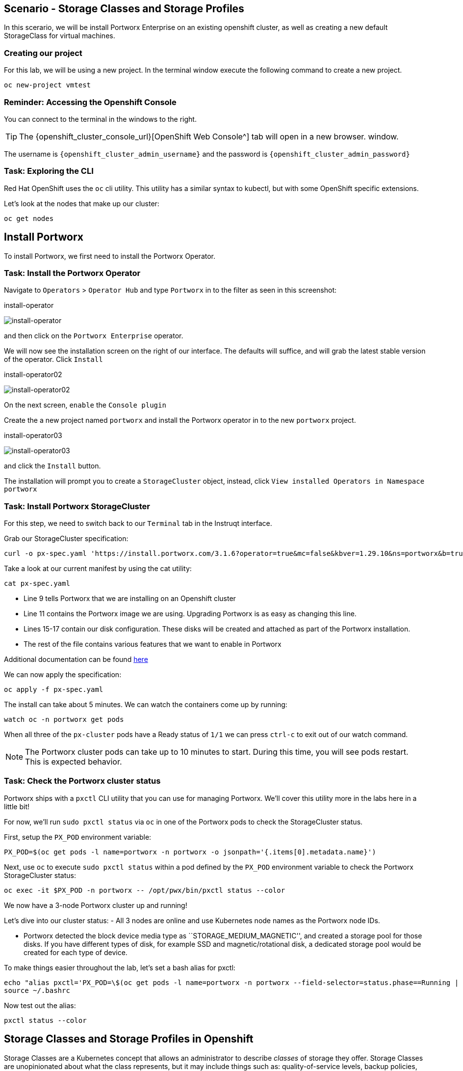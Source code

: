 == Scenario - Storage Classes and Storage Profiles

In this scerario, we will be install Portworx Enterprise on an existing openshift cluster, as well as creating a new default StorageClass for virtual machines.

=== Creating our project

For this lab, we will be using a new project. In the terminal window execute the following command to create a new project.

[source,sh,role=execute]
----
oc new-project vmtest
----

=== Reminder: Accessing the Openshift Console

You can connect to the terminal in the windows to the right.

====
[TIP]

The {openshift_cluster_console_url}[OpenShift Web Console^] tab will open in a new browser.
window.

The username is `{openshift_cluster_admin_username}` and the password is `{openshift_cluster_admin_password}`
====

=== Task: Exploring the CLI

Red Hat OpenShift uses the `oc` cli utility. This utility has a similar
syntax to kubectl, but with some OpenShift specific extensions.

Let’s look at the nodes that make up our cluster:

[source,sh,role=execute]
----
oc get nodes
----

== Install Portworx

To install Portworx, we first need to install the Portworx Operator.

=== Task: Install the Portworx Operator

Navigate to `Operators` > `Operator Hub` and type `Portworx` in to the
filter as seen in this screenshot:

.install-operator
image:02-pxeinstall-installoperator-01.png[install-operator]

and then click on the `Portworx Enterprise` operator.

We will now see the installation screen on the right of our interface.
The defaults will suffice, and will grab the latest stable version of
the operator. Click `Install`

.install-operator02
image:03-pxeinstall-installoperator-02.png[install-operator02]

On the next screen, `enable` the `Console plugin`

Create the a new project named `portworx` and install the Portworx
operator in to the new `portworx` project.

.install-operator03
image:04-pxeinstall-installoperator-03.png[install-operator03]

and click the `Install` button.

The installation will prompt you to create a `StorageCluster` object,
instead, click `View installed Operators in Namespace portworx`

=== Task: Install Portworx StorageCluster

For this step, we need to switch back to our `Terminal` tab in the
Instruqt interface.

Grab our StorageCluster specification:

[source,sh,role=execute]
----
curl -o px-spec.yaml 'https://install.portworx.com/3.1.6?operator=true&mc=false&kbver=1.29.10&ns=portworx&b=true&iop=6&s=%22type%3Dgp3%2Csize%3D50%22%2C%22&ce=aws&r=17001&c=px-cluster-443e64d8-f2c7-47d2-b81b-295567465a84&osft=true&stork=true&csi=true&tel=false&st=k8s'
----

Take a look at our current manifest by using the cat utility:

[source,sh,role=execute]
----
cat px-spec.yaml
----

* Line 9 tells Portworx that we are installing on an Openshift cluster
* Line 11 contains the Portworx image we are using. Upgrading Portworx is as easy as changing this line.
* Lines 15-17 contain our disk configuration. These disks will be created and attached as part of the Portworx installation.
* The rest of the file contains various features that we want to enable in Portworx

Additional documentation can be found
https://docs.portworx.com/portworx-enterprise/platform/openshift/ocp-gcp/install-on-ocp-gcp[here]

We can now apply the specification:

[source,sh,role=execute]
----
oc apply -f px-spec.yaml
----

The install can take about 5 minutes. We can watch the containers come
up by running:

[source,sh,role=execute]
----
watch oc -n portworx get pods
----

When all three of the `px-cluster` pods have a Ready status of `1/1` we
can press `ctrl-c` to exit out of our watch command.

====
[NOTE]

The Portworx cluster pods can take up to 10 minutes to start. During this time, you will see pods restart. 
This is expected behavior.
====

=== Task: Check the Portworx cluster status

Portworx ships with a `pxctl` CLI utility that you can use for managing
Portworx. We’ll cover this utility more in the labs here in a little
bit!

For now, we’ll run `sudo pxctl status` via `oc` in one of the Portworx
pods to check the StorageCluster status.

First, setup the `PX_POD` environment variable:

[source,sh,role=execute]
----
PX_POD=$(oc get pods -l name=portworx -n portworx -o jsonpath='{.items[0].metadata.name}')
----

Next, use `oc` to execute `sudo pxctl status` within a pod defined by
the `PX_POD` environment variable to check the Portworx StorageCluster
status:

[source,sh,role=execute]
----
oc exec -it $PX_POD -n portworx -- /opt/pwx/bin/pxctl status --color
----

We now have a 3-node Portworx cluster up and running!

Let’s dive into our cluster status: - All 3 nodes are online and use
Kubernetes node names as the Portworx node IDs.

* Portworx detected the block device media type as
``STORAGE_MEDIUM_MAGNETIC'', and created a storage pool for those disks.
If you have different types of disk, for example SSD and
magnetic/rotational disk, a dedicated storage pool would be created for
each type of device.

To make things easier throughout the lab, let’s set a bash alias for
pxctl:

[source,sh,role=execute]
----
echo "alias pxctl='PX_POD=\$(oc get pods -l name=portworx -n portworx --field-selector=status.phase==Running | grep \"1/1\" | awk \"NR==1{print \$1}\") && oc exec \$PX_POD -n portworx -- /opt/pwx/bin/pxctl'" >> ~/.bashrc
source ~/.bashrc
----

Now test out the alias:

[source,sh,role=execute]
----
pxctl status --color
----


== Storage Classes and Storage Profiles in Openshift

Storage Classes are a Kubernetes concept that allows an administrator
to describe _classes_ of storage they offer. Storage Classes are
unopinionated about what the class represents, but it may include things
such as: quality-of-service levels, backup policies, or snapshot
policies.

Portworx storage classes offer a number of configuration parameters that
can be used to configure the amount of replicas, or encryption-at-rest
configurations.

Storage Classes are not specific to Openshift or Virtualization, but we
still need a storage class to provision virtual machine disks.

=== Task: View existing storage classes

Portworx deploys serveral pre-configured storage classes when the
storage cluster was created. These storage classes offer a veriety of
configuration options. To view the current storage classes run:

[source,sh,role=execute]
----
oc get sc
----

Portworx offers Kubernetes in-tree and CSI provisioners. Storage Classes
that contain the `-csi-` string.

Let's look at the configuration of an example storage class:

[source,sh,role=execute]
----
oc get sc px-csi-db -o yaml
----

We can see in the terminal output a list of parameters. This isn’t
exactly what we want for our new virtual machines, so let’s create a new
storage class.

=== Task: Create a new storage class for VMs

First, let's set the `gp3-csi` StorageClass to no longer be the default:

[source,sh,role=execute]
----
oc patch storageclass gp3-csi -p '{"metadata": {"annotations":{"storageclass.kubernetes.io/is-default-class":"false"}}}'
----

Run the following command to create a new yaml file for the block-based
StorageClass configuration:

[source,sh,role=execute]
----
cat << EOF |oc apply -f -
---
apiVersion: storage.k8s.io/v1
kind: StorageClass
metadata:
  name: px-csi-vm
  annotations:
    storageclass.kubernetes.io/is-default-class: "true"
parameters:
  repl: "3"
  sharedv4: "true"
  sharedv4_svc_type: "ClusterIP"
  sharedv4_mount_options: vers=3.0,nolock
provisioner: pxd.portworx.com
reclaimPolicy: Delete
volumeBindingMode: WaitForFirstConsumer
allowVolumeExpansion: true
EOF
----

PVCs provisioned using the above StorageClass will have a replication
factor of 3, which means there will be three replicas of the PVC spread
across the OpenShift worker nodes.

We have also set some configuration options on how RWX volumes should
work. We specified the service type to `ClusterIP` which uses a cluster
IP as the endpoint of NFS, and set some mount options.

We also specified that the volumeBindingMode should be
`WaitForFirstConsumer` to allow Portworx to intelligently place the
volume.

See the
https://docs.portworx.com/portworx-enterprise/3.1/platform/openshift/ocp-bare-metal/operations/storage-operations/manage-kubevirt-vms)[Portworx
Documentation^] for further details.

Also note that the `provisioner` is set to `pxd.portworx.com`. This
means that our storage class will be using CSI rather than the in-tree
provisioner.

With our StorageClass created, we can now create move on to Storage
Profiles.



== Install and Configure Openshift Virtualization


=== Task: Install the HyperConverged CR


We can install the HyperConverged CR using the following command:

[source,sh,role=execute]
----
cat << EOF | oc apply -f -
apiVersion: hco.kubevirt.io/v1beta1
kind: HyperConverged
metadata:
  name: kubevirt-hyperconverged
  namespace: openshift-cnv
spec:
  filesystemOverhead:
    global: "0.08" 
EOF
----

The installation can take a few moments. Verify that the HyperConverged object is running by monitoring the 
pods in the `openshift-cnv` project:

[source,sh,role=execute]
----
watch oc -n openshift-cnv get pods
----


====
[NOTE]

It is possible to install the Operator and HyperConverged object using the Openshift UI. We have opted to use
the CLI to make the process more repeatable
====

=== Task: Install Virtctl

Many functions we will use rely on a utility called `virtctl`. Virtctl allows us to interface with our virtual 
machine through the control plane of Openshift. This means that we will not have to configure Openshift Networking 
to interact with our virtual machines.

[source,sh,role=execute]
----
wget $(oc get consoleclidownload virtctl-clidownloads-kubevirt-hyperconverged  -o json | jq -r '.spec.links[] | select(.text == "Download virtctl for Linux for x86_64") | .href')
tar -xvf virtctl.tar.gz
chmod +x virtctl
sudo mv virtctl /usr/local/bin
----

=== Task: View the Storage Profile

Storage Profiles provide recommended storage settings based on an
associate storage class. Storage profiles are automatically created in
Openshift when a new storage class is created.

Portworx sets desired parameters when using the CSI provider, including
the prefered access mode.

We can see the current configuration of our new storage profile by
running:

[source,sh,role=execute]
----
oc get storageprofile px-csi-vm -o yaml
----

We can see under the `.status` node a list of access modes. The first
access mode: RWX in filesystem mode will be prefered.

For further details on storage clusters, see the
https://docs.openshift.com/container-platform/4.16/virt/storage/virt-configuring-storage-profile.html)[Openshift
documentation^].


With Portworx and OSV installed, we are now ready to move on to the next lesson.